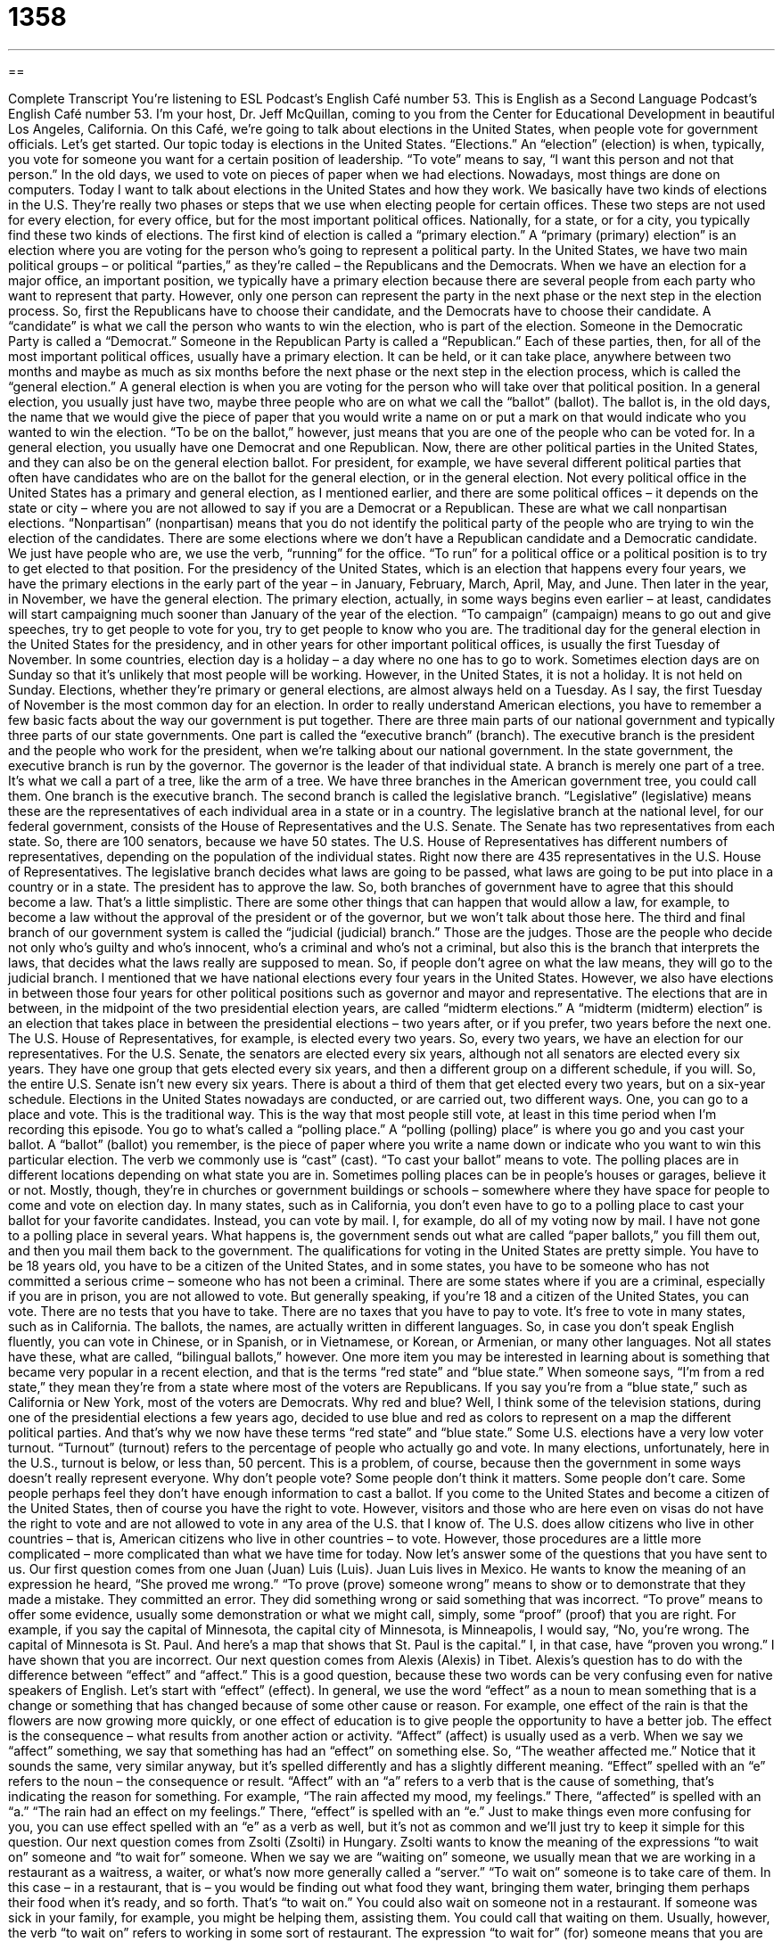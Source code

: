= 1358
:toc: left
:toclevels: 3
:sectnums:
:stylesheet: ../../../myAdocCss.css

'''

== 

Complete Transcript
You're listening to ESL Podcast’s English Café number 53.
This is English as a Second Language Podcast’s English Café number 53. I'm your host, Dr. Jeff McQuillan, coming to you from the Center for Educational Development in beautiful Los Angeles, California.
On this Café, we’re going to talk about elections in the United States, when people vote for government officials. Let's get started.
Our topic today is elections in the United States. “Elections.” An “election” (election) is when, typically, you vote for someone you want for a certain position of leadership. “To vote” means to say, “I want this person and not that person.” In the old days, we used to vote on pieces of paper when we had elections. Nowadays, most things are done on computers. Today I want to talk about elections in the United States and how they work.
We basically have two kinds of elections in the U.S. They're really two phases or steps that we use when electing people for certain offices. These two steps are not used for every election, for every office, but for the most important political offices. Nationally, for a state, or for a city, you typically find these two kinds of elections.
The first kind of election is called a “primary election.” A “primary (primary) election” is an election where you are voting for the person who's going to represent a political party. In the United States, we have two main political groups – or political “parties,” as they're called – the Republicans and the Democrats. When we have an election for a major office, an important position, we typically have a primary election because there are several people from each party who want to represent that party. However, only one person can represent the party in the next phase or the next step in the election process.
So, first the Republicans have to choose their candidate, and the Democrats have to choose their candidate. A “candidate” is what we call the person who wants to win the election, who is part of the election. Someone in the Democratic Party is called a “Democrat.” Someone in the Republican Party is called a “Republican.” Each of these parties, then, for all of the most important political offices, usually have a primary election. It can be held, or it can take place, anywhere between two months and maybe as much as six months before the next phase or the next step in the election process, which is called the “general election.”
A general election is when you are voting for the person who will take over that political position. In a general election, you usually just have two, maybe three people who are on what we call the “ballot” (ballot). The ballot is, in the old days, the name that we would give the piece of paper that you would write a name on or put a mark on that would indicate who you wanted to win the election. “To be on the ballot,” however, just means that you are one of the people who can be voted for.
In a general election, you usually have one Democrat and one Republican. Now, there are other political parties in the United States, and they can also be on the general election ballot. For president, for example, we have several different political parties that often have candidates who are on the ballot for the general election, or in the general election.
Not every political office in the United States has a primary and general election, as I mentioned earlier, and there are some political offices – it depends on the state or city – where you are not allowed to say if you are a Democrat or a Republican. These are what we call nonpartisan elections. “Nonpartisan” (nonpartisan) means that you do not identify the political party of the people who are trying to win the election of the candidates.
There are some elections where we don't have a Republican candidate and a Democratic candidate. We just have people who are, we use the verb, “running” for the office. “To run” for a political office or a political position is to try to get elected to that position. For the presidency of the United States, which is an election that happens every four years, we have the primary elections in the early part of the year – in January, February, March, April, May, and June. Then later in the year, in November, we have the general election.
The primary election, actually, in some ways begins even earlier – at least, candidates will start campaigning much sooner than January of the year of the election. “To campaign” (campaign) means to go out and give speeches, try to get people to vote for you, try to get people to know who you are. The traditional day for the general election in the United States for the presidency, and in other years for other important political offices, is usually the first Tuesday of November.
In some countries, election day is a holiday – a day where no one has to go to work. Sometimes election days are on Sunday so that it's unlikely that most people will be working. However, in the United States, it is not a holiday. It is not held on Sunday. Elections, whether they’re primary or general elections, are almost always held on a Tuesday. As I say, the first Tuesday of November is the most common day for an election.
In order to really understand American elections, you have to remember a few basic facts about the way our government is put together. There are three main parts of our national government and typically three parts of our state governments.
One part is called the “executive branch” (branch). The executive branch is the president and the people who work for the president, when we're talking about our national government. In the state government, the executive branch is run by the governor. The governor is the leader of that individual state. A branch is merely one part of a tree. It's what we call a part of a tree, like the arm of a tree. We have three branches in the American government tree, you could call them.
One branch is the executive branch. The second branch is called the legislative branch. “Legislative” (legislative) means these are the representatives of each individual area in a state or in a country. The legislative branch at the national level, for our federal government, consists of the House of Representatives and the U.S. Senate. The Senate has two representatives from each state. So, there are 100 senators, because we have 50 states. The U.S. House of Representatives has different numbers of representatives, depending on the population of the individual states. Right now there are 435 representatives in the U.S. House of Representatives.
The legislative branch decides what laws are going to be passed, what laws are going to be put into place in a country or in a state. The president has to approve the law. So, both branches of government have to agree that this should become a law. That's a little simplistic. There are some other things that can happen that would allow a law, for example, to become a law without the approval of the president or of the governor, but we won't talk about those here.
The third and final branch of our government system is called the “judicial (judicial) branch.” Those are the judges. Those are the people who decide not only who's guilty and who's innocent, who’s a criminal and who's not a criminal, but also this is the branch that interprets the laws, that decides what the laws really are supposed to mean. So, if people don't agree on what the law means, they will go to the judicial branch.
I mentioned that we have national elections every four years in the United States. However, we also have elections in between those four years for other political positions such as governor and mayor and representative. The elections that are in between, in the midpoint of the two presidential election years, are called “midterm elections.” A “midterm (midterm) election” is an election that takes place in between the presidential elections – two years after, or if you prefer, two years before the next one.
The U.S. House of Representatives, for example, is elected every two years. So, every two years, we have an election for our representatives. For the U.S. Senate, the senators are elected every six years, although not all senators are elected every six years. They have one group that gets elected every six years, and then a different group on a different schedule, if you will. So, the entire U.S. Senate isn't new every six years. There is about a third of them that get elected every two years, but on a six-year schedule.
Elections in the United States nowadays are conducted, or are carried out, two different ways. One, you can go to a place and vote. This is the traditional way. This is the way that most people still vote, at least in this time period when I'm recording this episode. You go to what's called a “polling place.” A “polling (polling) place” is where you go and you cast your ballot. A “ballot” (ballot) you remember, is the piece of paper where you write a name down or indicate who you want to win this particular election. The verb we commonly use is “cast” (cast). “To cast your ballot” means to vote.
The polling places are in different locations depending on what state you are in. Sometimes polling places can be in people's houses or garages, believe it or not. Mostly, though, they’re in churches or government buildings or schools – somewhere where they have space for people to come and vote on election day.
In many states, such as in California, you don't even have to go to a polling place to cast your ballot for your favorite candidates. Instead, you can vote by mail. I, for example, do all of my voting now by mail. I have not gone to a polling place in several years. What happens is, the government sends out what are called “paper ballots,” you fill them out, and then you mail them back to the government.
The qualifications for voting in the United States are pretty simple. You have to be 18 years old, you have to be a citizen of the United States, and in some states, you have to be someone who has not committed a serious crime – someone who has not been a criminal. There are some states where if you are a criminal, especially if you are in prison, you are not allowed to vote.
But generally speaking, if you're 18 and a citizen of the United States, you can vote. There are no tests that you have to take. There are no taxes that you have to pay to vote. It's free to vote in many states, such as in California. The ballots, the names, are actually written in different languages. So, in case you don't speak English fluently, you can vote in Chinese, or in Spanish, or in Vietnamese, or Korean, or Armenian, or many other languages. Not all states have these, what are called, “bilingual ballots,” however.
One more item you may be interested in learning about is something that became very popular in a recent election, and that is the terms “red state” and “blue state.” When someone says, “I'm from a red state,” they mean they’re from a state where most of the voters are Republicans. If you say you're from a “blue state,” such as California or New York, most of the voters are Democrats. Why red and blue? Well, I think some of the television stations, during one of the presidential elections a few years ago, decided to use blue and red as colors to represent on a map the different political parties. And that's why we now have these terms “red state” and “blue state.”
Some U.S. elections have a very low voter turnout. “Turnout” (turnout) refers to the percentage of people who actually go and vote. In many elections, unfortunately, here in the U.S., turnout is below, or less than, 50 percent. This is a problem, of course, because then the government in some ways doesn't really represent everyone. Why don't people vote? Some people don't think it matters. Some people don't care. Some people perhaps feel they don't have enough information to cast a ballot.
If you come to the United States and become a citizen of the United States, then of course you have the right to vote. However, visitors and those who are here even on visas do not have the right to vote and are not allowed to vote in any area of the U.S. that I know of. The U.S. does allow citizens who live in other countries – that is, American citizens who live in other countries – to vote. However, those procedures are a little more complicated – more complicated than what we have time for today.
Now let’s answer some of the questions that you have sent to us.
Our first question comes from one Juan (Juan) Luis (Luis). Juan Luis lives in Mexico. He wants to know the meaning of an expression he heard, “She proved me wrong.” “To prove (prove) someone wrong” means to show or to demonstrate that they made a mistake. They committed an error. They did something wrong or said something that was incorrect. “To prove” means to offer some evidence, usually some demonstration or what we might call, simply, some “proof” (proof) that you are right.
For example, if you say the capital of Minnesota, the capital city of Minnesota, is Minneapolis, I would say, “No, you're wrong. The capital of Minnesota is St. Paul. And here's a map that shows that St. Paul is the capital.” I, in that case, have “proven you wrong.” I have shown that you are incorrect.
Our next question comes from Alexis (Alexis) in Tibet. Alexis’s question has to do with the difference between “effect” and “affect.” This is a good question, because these two words can be very confusing even for native speakers of English.
Let's start with “effect” (effect). In general, we use the word “effect” as a noun to mean something that is a change or something that has changed because of some other cause or reason. For example, one effect of the rain is that the flowers are now growing more quickly, or one effect of education is to give people the opportunity to have a better job. The effect is the consequence – what results from another action or activity.
“Affect” (affect) is usually used as a verb. When we say we “affect” something, we say that something has had an “effect” on something else. So, “The weather affected me.” Notice that it sounds the same, very similar anyway, but it's spelled differently and has a slightly different meaning. “Effect” spelled with an “e” refers to the noun – the consequence or result. “Affect” with an “a” refers to a verb that is the cause of something, that's indicating the reason for something.
For example, “The rain affected my mood, my feelings.” There, “affected” is spelled with an “a.” “The rain had an effect on my feelings.” There, “effect” is spelled with an “e.” Just to make things even more confusing for you, you can use effect spelled with an “e” as a verb as well, but it's not as common and we’ll just try to keep it simple for this question.
Our next question comes from Zsolti (Zsolti) in Hungary. Zsolti wants to know the meaning of the expressions “to wait on” someone and “to wait for” someone. When we say we are “waiting on” someone, we usually mean that we are working in a restaurant as a waitress, a waiter, or what's now more generally called a “server.” “To wait on” someone is to take care of them. In this case – in a restaurant, that is – you would be finding out what food they want, bringing them water, bringing them perhaps their food when it's ready, and so forth. That's “to wait on.”
You could also wait on someone not in a restaurant. If someone was sick in your family, for example, you might be helping them, assisting them. You could call that waiting on them. Usually, however, the verb “to wait on” refers to working in some sort of restaurant. The expression “to wait for” (for) someone means that you are in a place and expecting a person to come. “I am waiting for my wife to get back home” – I am sitting here in the house waiting for her. You could also wait for some sort of event. “I am waiting for the beginning of the month when my new television show begins.” That's also possible.
In some occasions, people use “wait on” to mean something similar to “wait for,” although it's not a very common use. There was a Rolling Stones song, I believe, that had the line, “I'm just waiting on a friend.” In a way, that means the same as “waiting for,” but that use is not common, and to keep things clear, I would use “wait on” only if you work in a restaurant and “wait for” when you are expecting someone to return.
Our next question comes from Andreas (Andreas) in Germany, in Berlin. Andreas wants to know the difference between two common adjectives in English: “big” and “large.” Well, “big” and “large” are adjectives that are used to describe the size of something in comparison to, for example, “small.” The opposite of small is large.
Many times, you can use either “big” or “large.” You can use one for the other. “I have a large television.” “I have a big television.” When talking about physical size, both of those things mean the same. When we're talking about clothing, for example, you can use usually either “big” or “large.” You could say, “This shirt is too big for me.” You could also say, “This shirt is too large for me.”
“Large” is sometimes also used not just to talk about the size, but also the quantity of something. “I have a large amount of money,” for example. You wouldn't normally say, “I have a big amount of money.” “Big” can be used in other circumstances where you cannot use large, also. For example, “I have a big day coming up.” That means I have an important day coming up.
Our final question is from Francesca (Francesca) in Italy. Francesca wants to know the meanings of the expressions “I'm fine,” “I'm good,” and “I’m well.” If someone says, for example, “How are you?” do you say, “I'm fine,” “I'm good,” or “I'm well”? All three of these expressions are popular. When you say, “I'm fine,” usually you mean that you're okay, that there's no problem.
If you say, “I'm good,” that means you're not just okay, you’re a little better than okay. Sometimes we often use “I'm good” in another circumstance, where someone offers you something. For example, ”Would you like some more food?” You might say, “No, I'm good.” There, you don't mean that you're better than okay – you really mean, “No, I have enough.”
“I'm well” is also possible to say when people are talking about not so much their mood, but their health. How are you feeling? “I'm feeling well,” or simply, “I'm well.” “I'm fine” and “I'm well” are probably more common in formal circumstances, although they could be used among friends, as well. “I'm good” is a little more informal.
I hope you're good. If you have a question or comment, you can email us. Our email address is eslpod@eslpod.com.
From Los Angeles, California, I'm Jeff McQuillan. Thank you for listening. Come back and listen to us again right here on the English Café.
ESL Podcast’s English Café was written and produced by Dr. Jeff McQuillan and Dr. Lucy Tse. Copyright 2006 by the Center for Educational Development.
Glossary
primary election – an election where voters decide which candidate (the person who wants the position) from each party will run in a future election against the other parties
* The primary election will cut down the number of candidates for governor from eight to two.
to take office – to begin work in a specific job, usually used for important government positions
* Do you think that the new mayor will keep his promises after he takes office?
legislative – related to making laws or policies
* The legislative council voted to pass the new budget before the deadline.
midterm elections – elections where members of the U.S. Congress are elected but the U.S. president is not; elections in the middle of the U.S. president’s term of office
* There were fewer people who voted in the 2002 and 2006 midterm elections than in the 2000 and 2004 presidential elections.
term of office – the number of years someone can hold an office or a government position
* Some people think that the president of the United States should have a longer term of office than four years.
to cast a ballot – to vote; to indicate who you want to hold a public office or a government position
* If you cast a ballot for me, you’re casting a ballot for a cleaner environment and better schools.
candidate – someone who wants to hold an office or a job, or be the winner of a prize
* Did you know that Dr. Jeff McQuillan is a candidate for the Nobel prize this year?
polling place – the place where people go to vote
* Right before the polls closed at 8 p.m. last night, we saw a lot of people standing in line at the polling place.
voter turnout – the percentage of people who vote in an election of all those who are allowed to vote
* The voter turnout for the election this year was the highest in 10 years.
to prove (someone) wrong – to show, usually with evidence, that someone is wrong or has made a mistake
* His teacher told him that he wouldn’t do well in college. To prove her wrong, he studied hard and was admitted to the University of California, Berkeley.
effect – result or outcome
* Even though she’s very beautiful, she has no idea of the effect she has on men when she walks into a room.
to affect – to influence or to change
* The team didn’t allow their early losses in the season to affect their playing.
to wait on (someone) – to give someone service; to be a servant for someone
* When you get married, don’t expect your husband or wife to wait on you.
to wait for someone – to expect someone; to stay in a place where you expect someone to arrive
* We’ve been waiting for Brianna for an hour. I don’t think she’s coming.
What Insiders Know
“And so, my fellow Americans: Ask not what your country can do for you – ask what you can do for your country.” – President John F. Kennedy (1961)
For many Americans, President John F. Kennedy is one of the presidents the country has ever had. This quote is from President Kennedy’s “inaugural address.” The word “inaugural” means the beginning of a period of time, usually the beginning of a time when someone serves in a governmental office or job. An “address” is a formal speech, usually given by an important person. This quote is well known to most Americans, and in it, President Kennedy is asking his “fellow” Americans, or other Americans like him, to stop waiting for the government to do something good for them. Instead, he wants Americans to start thinking about how to do things that will benefit their own country.
John F. Kennedy was president for less than three years when he was “assassinated,” or killed. (The verb “to assassinate” is used instead of “to murder” when we talk about an important person, usually someone who is a political or religious leader.) President Kennedy was killed by a gunshot while he was riding in a “convertible,” or a car with a folding or removable roof, in a “parade,” or a public celebration, in Texas. There have been many “conspiracy theories” about how he was killed. A conspiracy theory is a belief that a powerful organization is controlling others and is responsible for something that happened. Even though the police “arrested,” or took to jail, the man who they believed shot the president, some people still believe that someone else shot him or that his assassination was arranged by powerful people who didn’t like him politically.